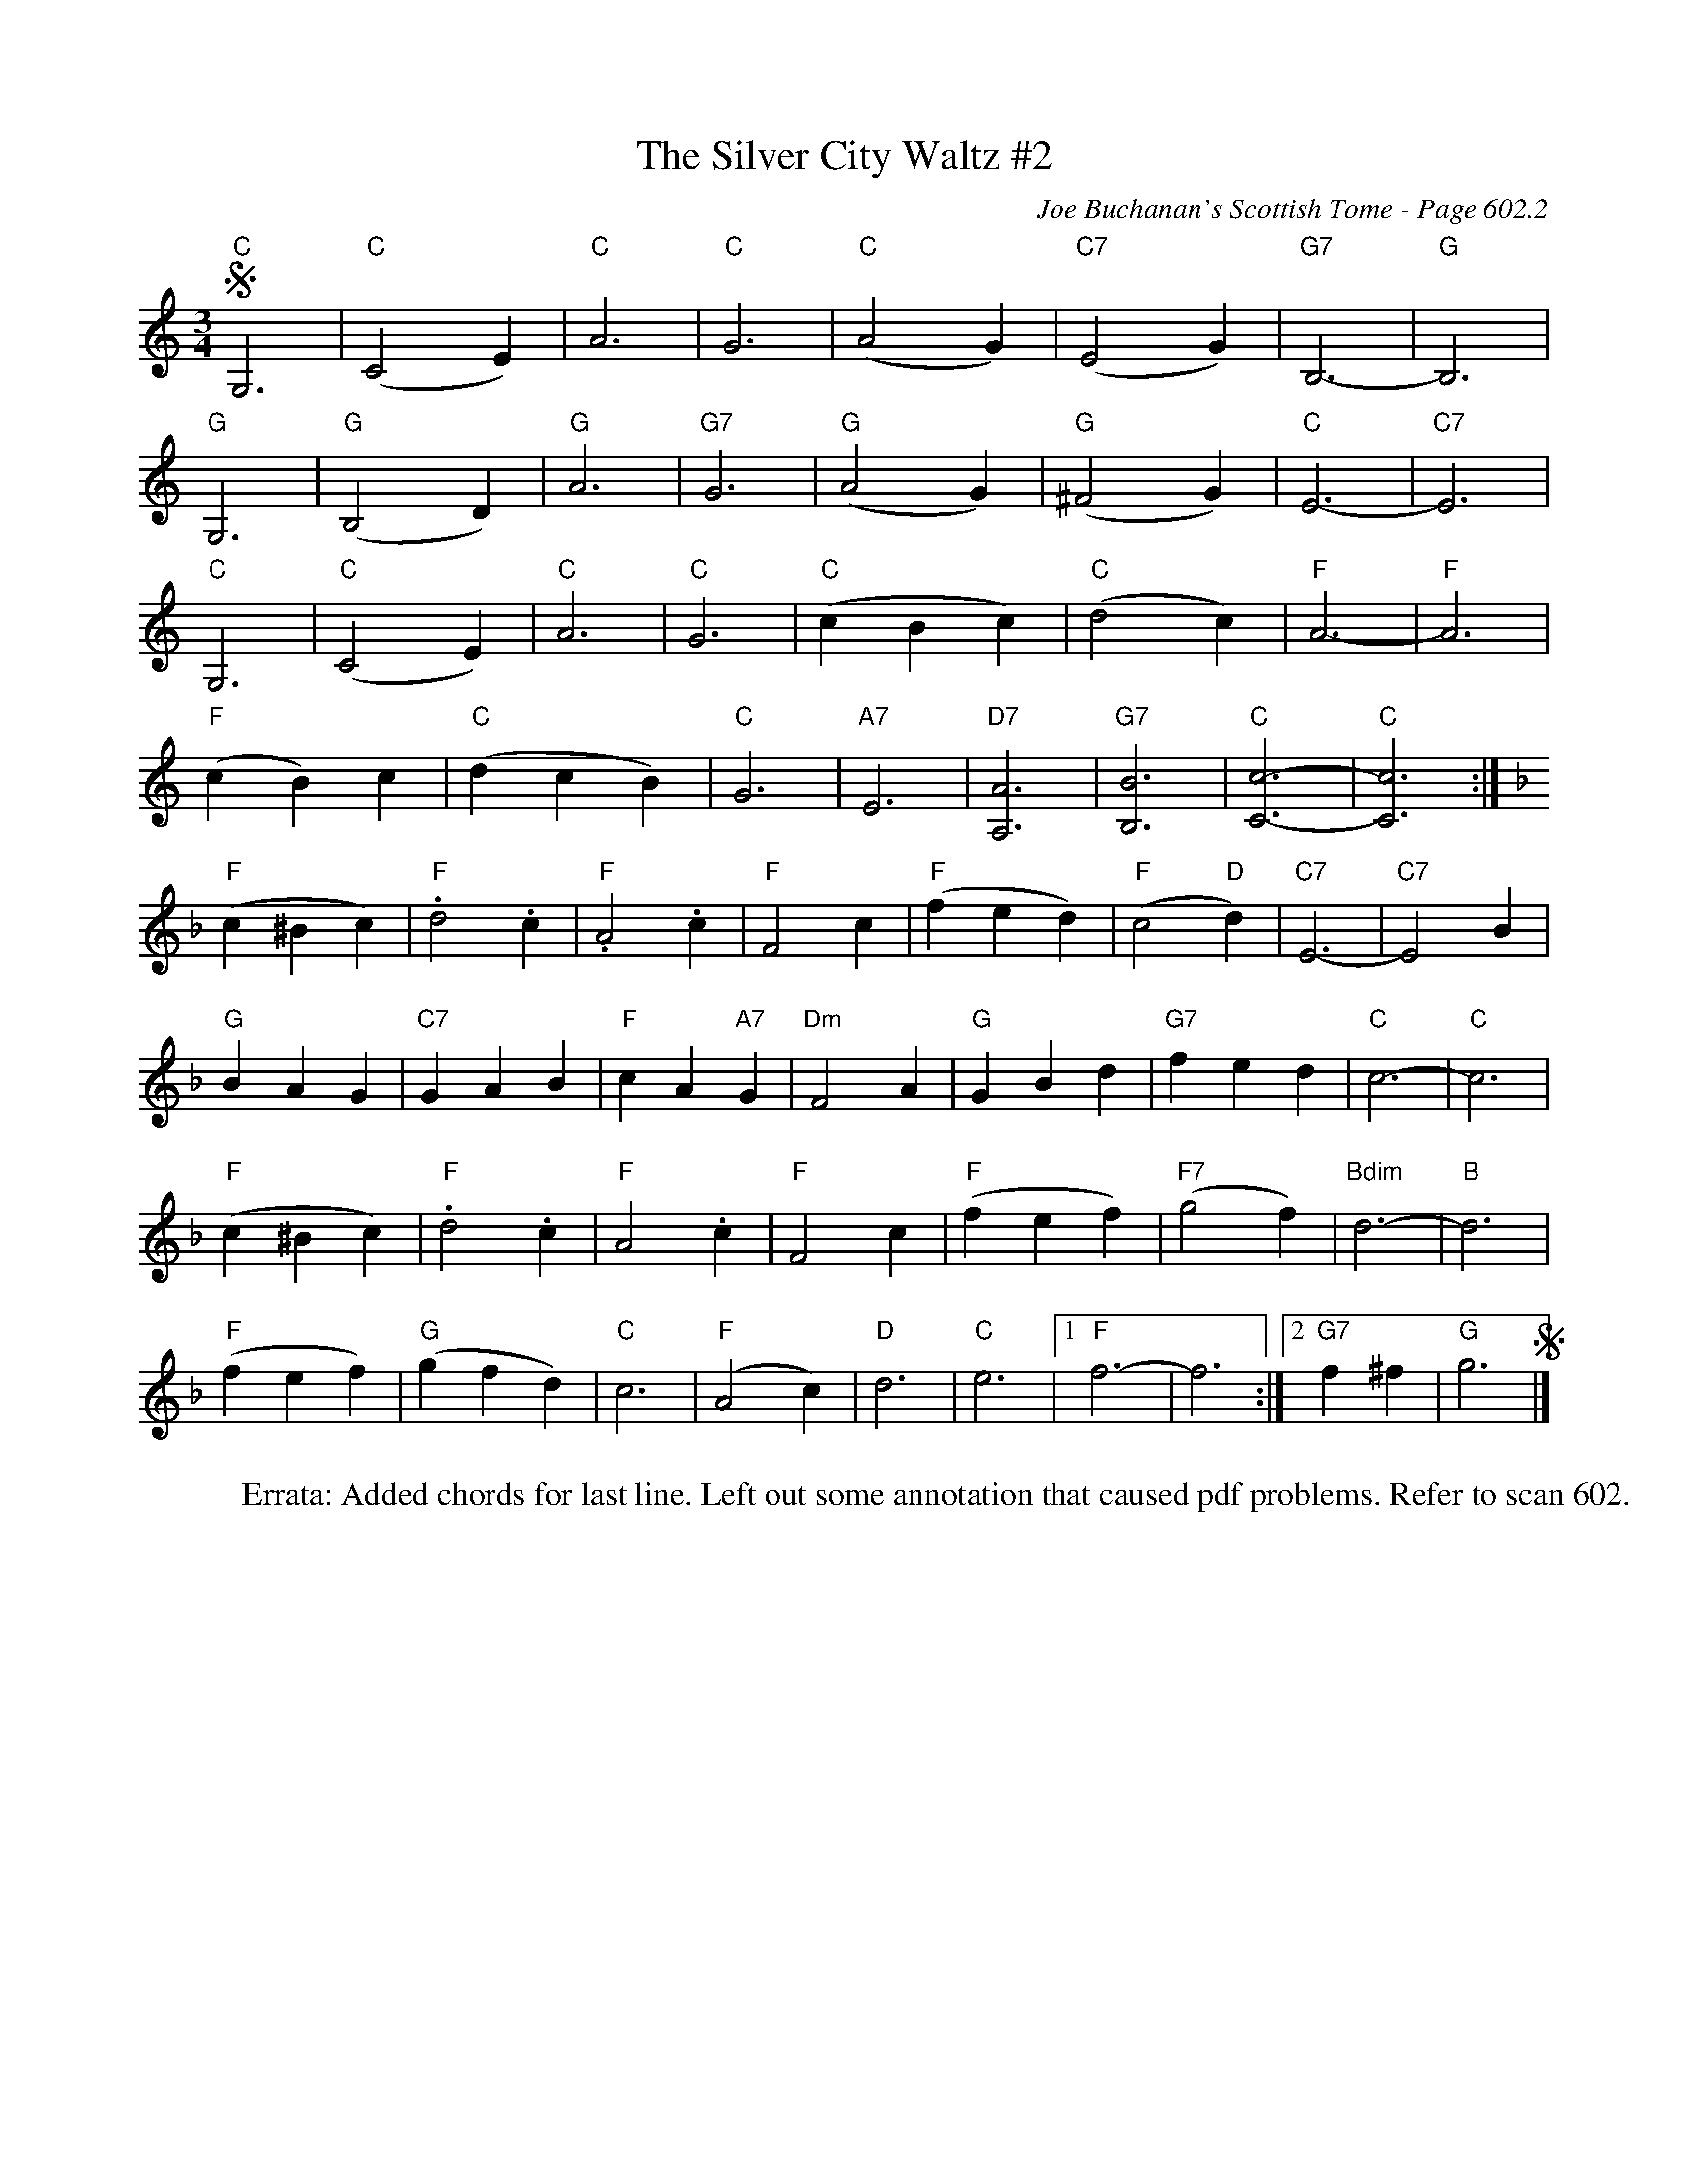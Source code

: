 X:1011
%%annotationfont Times-Roman 14
T:Silver City Waltz #2, The
C:Joe Buchanan's Scottish Tome - Page 602.2
I:602 2
Z:Carl Allison
R:Waltz
L:1/4
M:3/4
K:C
S "C"G,3 | "C"(C2 E) | "C"A3 | "C"G3 | "C"(A2 G) | "C7"(E2 G) | "G7"B,3- | "G"B,3 |
"G"G,3 | "G"(B,2 D) | "G"A3 | "G7"G3 | "G"(A2 G) | "G"(^F2 G) | "C"E3- | "C7"E3 |
"C"G,3 | "C"(C2 E) | "C"A3 | "C"G3 | "C"(c B c) | "C"(d2 c) | "F"A3- | "F"A3 |
"F"(c B) c | "C"(d c B) | "C"G3 | "A7"E3 | "D7"[A,A]3 | "G7"[B,B]3 | "C"[Cc]3- | "C"[Cc]3 :|
[K:F] "F"(c ^B c) | "F".d2 .c | "F".A2 .c | "F"F2 c | "F"(f e d) | "F"(c2 "D"d) | "C7"E3- | "C7"E2 B |
"G"B A G | "C7"G A B | "F"c A "A7"G | "Dm"F2 A | "G"G B d | "G7"f e d | "C"c3- | "C"c3 |
"F"(c ^B c) | "F".d2 .c | "F"A2 .c | "F"F2 c | "F"(f e f) | "F7"(g2 f) | "Bdim"d3- | "B"d3 |
"F"(f e f) | "G"(g f d) | "C"c3 | "F"(A2 c) | "D"d3 | "C"e3 |1 "F"f3- |  f3 :|2 "G7"f ^f | "G"g3 S|]
%
W:Errata: Added chords for last line. Left out some annotation that caused pdf problems. Refer to scan 602.
